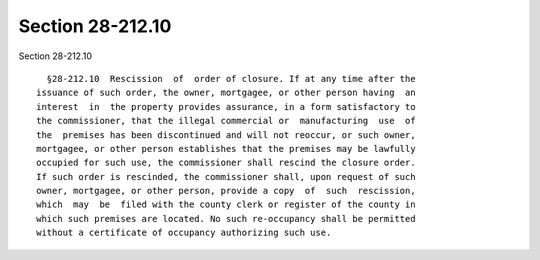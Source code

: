 Section 28-212.10
=================

Section 28-212.10 ::    
        
     
        §28-212.10  Rescission  of  order of closure. If at any time after the
      issuance of such order, the owner, mortgagee, or other person having  an
      interest  in  the property provides assurance, in a form satisfactory to
      the commissioner, that the illegal commercial or  manufacturing  use  of
      the  premises has been discontinued and will not reoccur, or such owner,
      mortgagee, or other person establishes that the premises may be lawfully
      occupied for such use, the commissioner shall rescind the closure order.
      If such order is rescinded, the commissioner shall, upon request of such
      owner, mortgagee, or other person, provide a copy  of  such  rescission,
      which  may  be  filed with the county clerk or register of the county in
      which such premises are located. No such re-occupancy shall be permitted
      without a certificate of occupancy authorizing such use.
    
    
    
    
    
    
    